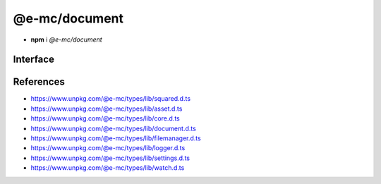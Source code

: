 ==============
@e-mc/document
==============

- **npm** i *@e-mc/document*

Interface
=========

.. code-block:: typescript
  :caption: `View Source <https://www.unpkg.com/@e-mc/types/lib/index.d.ts>`_

  import type { DataSource, ViewEngine } from "./squared";

  import type { IFileManager, IScopeOrigin } from "./index";
  import type { ExternalAsset, FileCommand, IFileThread, OutputFinalize } from "./asset";
  import type { HostInitConfig, IClient } from "./core";
  import type { AsSourceFileOptions, ConfigOrTransformer, CustomizeOptions, GenerateLintTableOptions, LintMessage, PluginConfig, SourceCode, SourceInput, SourceMap, SourceMapOptions, TransformAction, TransformCallback, TransformOutput, TransformResult, UpdateGradleOptions } from "./document";
  import type { PostFinalizeCallback } from "./filemanager";
  import type { LogComponent } from "./logger";
  import type { DocumentComponent, DocumentComponentOption, DocumentModule } from "./settings";
  import type { IFileGroup, WatchInitResult } from "./watch";

  interface IDocument extends IClient<IFileManager, DocumentModule, TransformCallback<IFileManager, ExternalAsset>> {
      Db: IDb | null;
      assets: ExternalAsset[];
      config: Record<string, any>;
      init(assets: ExternalAsset[], config?: HostInitConfig): this;
      customize(options?: CustomizeOptions): void;
      findConfig(data: object, name: string, type?: string): PluginConfig;
      loadConfig(data: object, name: string): ConfigOrTransformer | null | undefined;
      asSourceFile(value: string, cache: boolean): unknown;
      asSourceFile(value: string, options?: AsSourceFileOptions): unknown;
      findVersion(name: string | string[], fallback?: string): string;
      findSourceScope(uri: string, imports: Record<string, unknown>): StringMap[];
      findSourceRoot(uri: string, imports?: StringMap): string | undefined;
      resolveDir(name: string, ...paths: string[]): string | undefined;
      locateSourceFiles(file: ExternalAsset, code?: string, bundleContent?: string[]): ((imports?: StringMap) => SourceInput | undefined);
      resolveSourceFile(file: ExternalAsset): ((code?: string, imports?: StringMap) => SourceInput<string> | undefined);
      tryParse(source: string, format: string, options?: PlainObject): unknown;
      forDb(item: DataSource): boolean;
      hasEval(name: string): boolean;
      settingsOf(name: keyof DocumentComponent, option: keyof DocumentComponentOption): unknown;
      parseTemplate(viewEngine: ViewEngine | string, template: string, data: unknown[]): Promise<string | null>;
      transform(type: string, code: string, format: string | string[], options?: TransformOutput & TransformAction): Promise<TransformResult | void>;
      abort(name: keyof DocumentComponent, reason?: unknown): void;
      abort(err?: Error | keyof DocumentComponent, reason?: unknown): void;
      restart(): void;
      using?(data: IFileThread): Promise<unknown>;
      setLocalUri?(file: ExternalAsset, replace?: boolean): void;
      resolveUri?(file: ExternalAsset, source: string): string;
      resolveUri?(file: ExternalAsset, source: string, trailing: string): [string, string];
      resolveImports?(file: ExternalAsset, code: string, baseFile?: string | ExternalAsset): string | undefined;
      replaceContent?(source: string, statement: RegExpExecArray | string, mimeType?: string): string | undefined;
      addCopy?(data: FileCommand<ExternalAsset>, saveAs: string, replace?: boolean): string | undefined;
      writeImage?(output: OutputFinalize<ExternalAsset>): boolean;
      cloudInit?(state: IScopeOrigin<IFileManager, ICloud>): void;
      cloudObject?(state: IScopeOrigin<IFileManager, ICloud>, file: ExternalAsset): boolean;
      cloudUpload?(state: IScopeOrigin<IFileManager, ICloud>, file: ExternalAsset, url: string, active: boolean): Promise<boolean>;
      cloudFinalize?(state: IScopeOrigin<IFileManager, ICloud>): Promise<unknown[]>;
      watchInit?(watch: IFileGroup<ExternalAsset>, assets: ExternalAsset[], sanitize?: boolean): WatchInitResult | undefined;
      watchModified?(watch: IFileGroup<ExternalAsset>, assets?: ExternalAsset[]): PostFinalizeCallback;
      set dataSource(value: DataSource[]);
      get dataSource(): DataSource[];
      set imports(value);
      get imports(): StringMap;
      get watching(): boolean;
  }

  interface DocumentConstructor extends ModuleConstructor {
      finalize(this: IFileManager, instance: IDocument): Promise<unknown>;
      createSourceMap(code: string, remove: boolean): SourceMap;
      createSourceMap(code: string, uri?: string, remove?: boolean): SourceMap;
      writeSourceMap(uri: string, data: SourceCode, options?: SourceMapOptions): string | undefined;
      updateGradle(source: string, namespaces: string[], value: string, upgrade: boolean): string;
      updateGradle(source: string, namespaces: string[], value: string, options?: UpdateGradleOptions): string;
      generateLintTable(messages: LintMessage[], options: GenerateLintTableOptions): LogComponent[];
      cleanup?(this: IFileManager, instance: IDocument): Promise<unknown>;
      sanitizeAssets?(assets: ExternalAsset[], exclusions?: ExternalAsset[]): ExternalAsset[];
      readonly prototype: IDocument;
      new(module?: DocumentModule, ...args: unknown[]): IDocument;
  }

References
==========

- https://www.unpkg.com/@e-mc/types/lib/squared.d.ts
- https://www.unpkg.com/@e-mc/types/lib/asset.d.ts
- https://www.unpkg.com/@e-mc/types/lib/core.d.ts
- https://www.unpkg.com/@e-mc/types/lib/document.d.ts
- https://www.unpkg.com/@e-mc/types/lib/filemanager.d.ts
- https://www.unpkg.com/@e-mc/types/lib/logger.d.ts
- https://www.unpkg.com/@e-mc/types/lib/settings.d.ts
- https://www.unpkg.com/@e-mc/types/lib/watch.d.ts